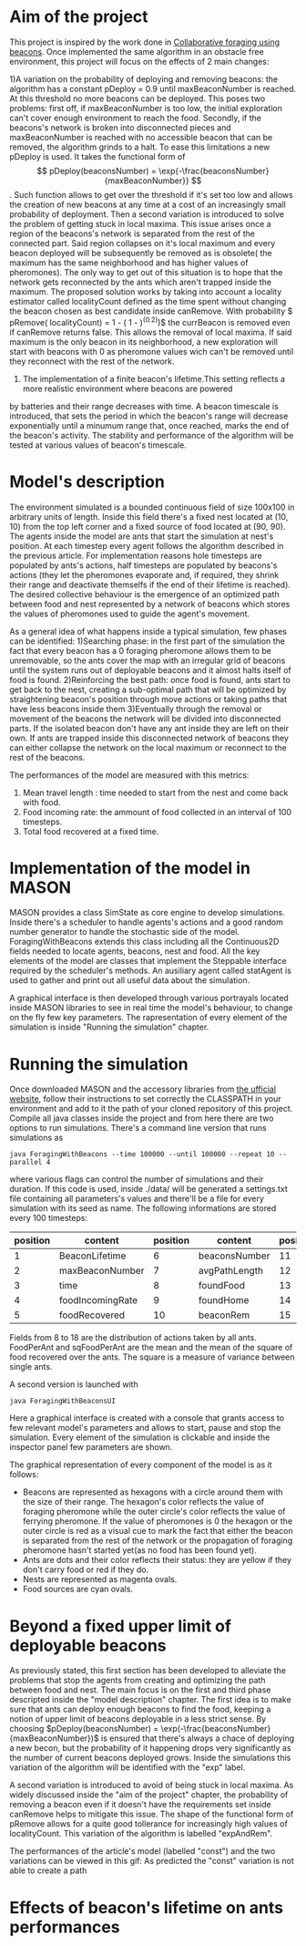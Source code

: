 # #+TITLE: Collaborative foraging using beacons, further developments

* Aim of the project
This project is inspired by the work done in [[http://cs.gmu.edu/~sean/papers/aamas10-beacons.pdf][Collaborative foraging using beacons]]. 
Once implemented the same algorithm in an obstacle free environment, this project will focus on the effects of 2 main changes:


1)A variation on the probability of deploying and removing beacons:
 the algorithm has a constant pDeploy = 0.9 until maxBeaconNumber is reached. At this threshold no more beacons can be deployed. 
 This poses two problems: first off, if maxBeaconNumber is too low, the initial exploration can't cover enough environment to reach the food. Secondly,
 if the beacons's network is broken into disconnected pieces and maxBeaconNumber is reached with no accessible beacon that can be removed, the algorithm grinds to a halt.
 To ease this limitations a new pDeploy is used. It takes the functional form of $$ pDeploy(beaconsNumber) = \exp{-\frac{beaconsNumber}{maxBeaconNumber}} $$.
 Such function allows to get over the threshold if it's set too low and allows the creation of new beacons at any time at a cost of an increasingly small probability
 of deployment. Then a second variation is introduced to solve the problem of getting stuck in local maxima. This issue arises once a region of the beacons's network is separated from 
 the rest of the connected part. Said region collapses on  it's local maximum and every beacon deployed will be subsequently be removed as is obsolete( the maximum has the same
 neighborhood and has higher values of pheromones). The only way to get out of this situation is to hope that the network gets reconnected by the ants which aren't trapped
 inside the maximum. The proposed solution works by taking into account a locality estimator called localityCount defined as the time spent without changing the beacon chosen
 as best candidate inside canRemove. With probability $ pRemove( localityCount) = 1 - ( 1 - \frac{localityCount}{\tau})^(0.2))$ the currBeacon is removed even
 if canRemove returns false. This allows the removal of local maxima. If said maximum is the only beacon in its neighborhood, a new exploration will start with beacons with 0
 as pheromone values wich can't be removed until they reconnect with the rest of the network.


2) The implementation of a finite beacon's lifetime.This setting reflects a more realistic environment where beacons are powered 
by batteries and their range decreases with time. A beacon timescale is introduced, that sets the period in which the beacon's range will decrease exponentially until
 a minumum range that, once reached, marks the end of the beacon's activity.
 The stability and performance of the algorithm will be tested at various values of beacon's timescale.


* Model's description
  The environment simulated is a bounded continuous field of size 100x100 in arbitrary units of length.
  Inside this field there's a fixed nest located at (10, 10) from the top left corner and 
  a fixed source of food located at (90, 90). The agents inside the model are ants that start the simulation at nest's position.
  At each timestep every agent follows the algorithm described in the previous article. For implementation reasons hole timesteps 
  are populated by ants's actions, half timesteps are populated by beacons's actions (they let the pheromones evaporate and, 
  if required, they shrink their range and deactivate themselfs if the end of their lifetime is reached).
  The desired collective behaviour is the emergence of an optimized path between food and nest 
  represented by a network of beacons which stores the values of pheromones used to guide the agent's movement.

As a general idea of what happens inside a typical simulation, few phases can be identified:
1)Searching phase: in the first part of the simulation the fact that every beacon has a 0 foraging pheromone allows them to be unremovable,
so the ants cover the map with an irregular grid of beacons until the system runs out of deployable beacons and it almost halts itself of food is found.
2)Reinforcing the best path: once food is found, ants start to get back to the nest, creating a sub-optimal path that will be optimized by straightening beacon's position
through move actions or taking paths that have less beacons inside them
3)Eventually through the removal or movement of the beacons the network will be divided into disconnected parts. If the isolated beacon don't have any ant inside they are left
on their own. If ants are trapped inside this disconnected network of beacons they can either  collapse the network on the local maximum or reconnect to the rest of the beacons.

The performances of the model are measured with this metrics:
1) Mean travel length : time needed to start from the nest and come back with food.
2) Food incoming rate: the ammount of food collected in an interval of 100 timesteps.
3) Total food recovered at a fixed time.
   
   
* Implementation of the model in MASON
  MASON provides a class SimState as core engine to develop simulations. Inside there's a scheduler 
  to handle agents's actions and a good random number generator to handle the stochastic side of the model.
  ForagingWithBeacons extends this class including all the Continuous2D fields needed to locate agents, beacons, 
  nest and food. All the key elements of the model are classes that implement the Steppable interface required by 
  the scheduler's methods. An ausiliary agent called statAgent is used to gather and print out all useful data about the simulation.


  A graphical interface is then developed through various portrayals located inside MASON libraries to see in real time the 
  model's behaviour, to change on the fly few key parameters. The rapresentation of every element of the simulation is inside "Running the simulation" chapter.
  
  
* Running the simulation
Once downloaded MASON and the accessory libraries from [[https://cs.gmu.edu/%7Eeclab/projects/mason/#Download][the ufficial website]], follow their instructions to set correctly the CLASSPATH in your environment and add to it the path of your cloned repository of this project.
Compile all java classes inside the project and from here there are two options to run simulations.
There's a command line version that runs simulations as
#+BEGIN_SRC shell
java ForagingWithBeacons --time 100000 --until 100000 --repeat 10 --parallel 4
#+END_SRC
where various flags can control the number of simulations and their duration. If this code is used,
 inside ./data/ will be generated a settings.txt file containing all parameters's values and there'll 
be a file for every simulation with its seed as name. The following informations are stored every 100 timesteps:
| position | content          | position | content       | position | content          | position | content      |
|----------+------------------+----------+---------------+----------+------------------+----------+--------------|
|        1 | BeaconLifetime   |        6 | beaconsNumber |       11 | exploration      |       16 | wanderPh     |
|        2 | maxBeaconNumber  |        7 | avgPathLength |       12 | startExploration |       17 | randomMove   |
|        3 | time             |        8 | foundFood     |       13 | beaconMov        |       18 | foodPerAnt   |
|        4 | foodIncomingRate |        9 | foundHome     |       14 | followPh         |       19 | sqFoodPerAnt |
|        5 | foodRecovered    |       10 | beaconRem     |       15 | beaconDep        |       20 | seed         |
Fields from 8 to 18 are the distribution of actions taken by all ants.
FoodPerAnt and sqFoodPerAnt are the mean and the mean of the square of food recovered over the ants. The square is a measure of variance between single ants. 


A second version is launched with
#+BEGIN_SRC shell
java ForagingWithBeaconsUI
#+END_SRC
Here a graphical interface is created with a console that grants access to few relevant model's parameters and allows to start, pause and stop the simulation.
Every element of the simulation is clickable and inside the inspector panel few parameters are shown.


The graphical representation of every component of the model is as it follows:
- Beacons are represented as hexagons with a circle around them with the size of their range. The hexagon's color reflects the value of foraging pheromone while the outer circle's color reflects the value of ferrying pheromone. If the value of pheromones is 0 the hexagon or the outer circle is red as a visual cue to mark the fact that either the beacon is separated from the rest of the network or the propagation of foraging pheromone hasn't started yet(as no food has been found yet).
- Ants are dots and their color reflects their status: they are yellow if they  don't carry food or red if they do. 
- Nests are represented as magenta ovals.
- Food sources are cyan ovals.
  
  
* Beyond a fixed upper limit of deployable beacons
As previously stated, this first section has been developed to alleviate the problems that stop the agents from creating
 and optimizing the path between food and nest. The main focus is on the first and third phase descripted inside the "model description" chapter.
The first idea is to make sure that ants can deploy enough beacons to find the food, keeping a notion of upper limit of beacons 
deployable in a less strict sense. By choosing $pDeploy(beaconsNumber) = \exp(-\frac{beaconsNumber}{maxBeaconNumber})$ is ensured that there's always a 
chace of deploying a new becon, but the probability of it happening drops very significantly as the number of current beacons deployed grows. Inside 
the simulations this variation of the algorithm will be identified with the "exp" label.


A second variation is introduced to avoid of being stuck in local maxima. As widely discussed inside the "aim of the project" chapter, the probability of removing
a beacon even if it doesn't have the requirements set inside canRemove helps to mitigate this issue. The shape of the functional form of pRemove allows for a quite
good tollerance for increasingly high values of localityCount. This variation of the algorithm is labelled "expAndRem".



The performances of the article's model (labelled "const") and the two variations can be viewed in this gif: 
[[./img/diffMaxBeacon.gif]]
As predicted the "const" variation is not able to create a path
  


* Effects of beacon's lifetime on ants performances
